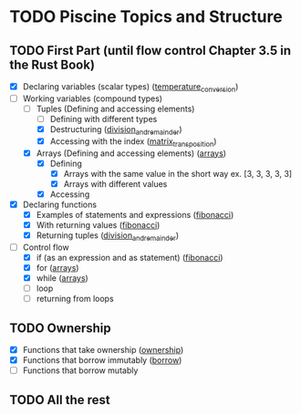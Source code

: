 * TODO Piscine Topics and Structure
** TODO First Part (until flow control Chapter 3.5 in the Rust Book)
   - [X] Declaring variables (scalar types) ([[file:temperature_conv/src/main.rs][temperature_conversion]])
   - [-] Working variables (compound types)
     - [-] Tuples (Defining and accessing elements)
       - [ ] Defining with different types
       - [X] Destructuring ([[file:division_and_remainder/src/main.rs][division_and_remainder]])
       - [X] Accessing with the index ([[file:matrix_transposition/src/main.rs][matrix_transposition]])
     - [X] Arrays (Defining and accessing elements) ([[file:arrays/src/main.rs][arrays]])
       - [X] Defining
		 - [X] Arrays with the same value in the short way ex. [3, 3, 3, 3, 3]
		 - [X] Arrays with different values
       - [X] Accessing
   - [X] Declaring functions
     - [X] Examples of statements and expressions ([[file:fibonacci/src/main.rs][fibonacci]])
     - [X] With returning values ([[file:fibonacci/src/main.rs][fibonacci]])
     - [X] Returning tuples ([[file:division_and_remainder/src/main.rs][division_and_remainder]])
   - [-] Control flow
     - [X] if (as an expression and as statement) ([[file:fibonacci/src/main.rs][fibonacci]])
     - [X] for ([[file:arrays/src/main.rs][arrays]])
     - [X] while ([[file:arrays/src/main.rs][arrays]])
     - [ ] loop
     - [ ] returning from loops
** TODO Ownership
   - [X] Functions that take ownership ([[file:ownership/src/main.rs][ownership]])
   - [X] Functions that borrow immutably ([[file:borrow/src/main.rs][borrow]])
   - [ ] Functions that borrow mutably
** TODO All the rest
